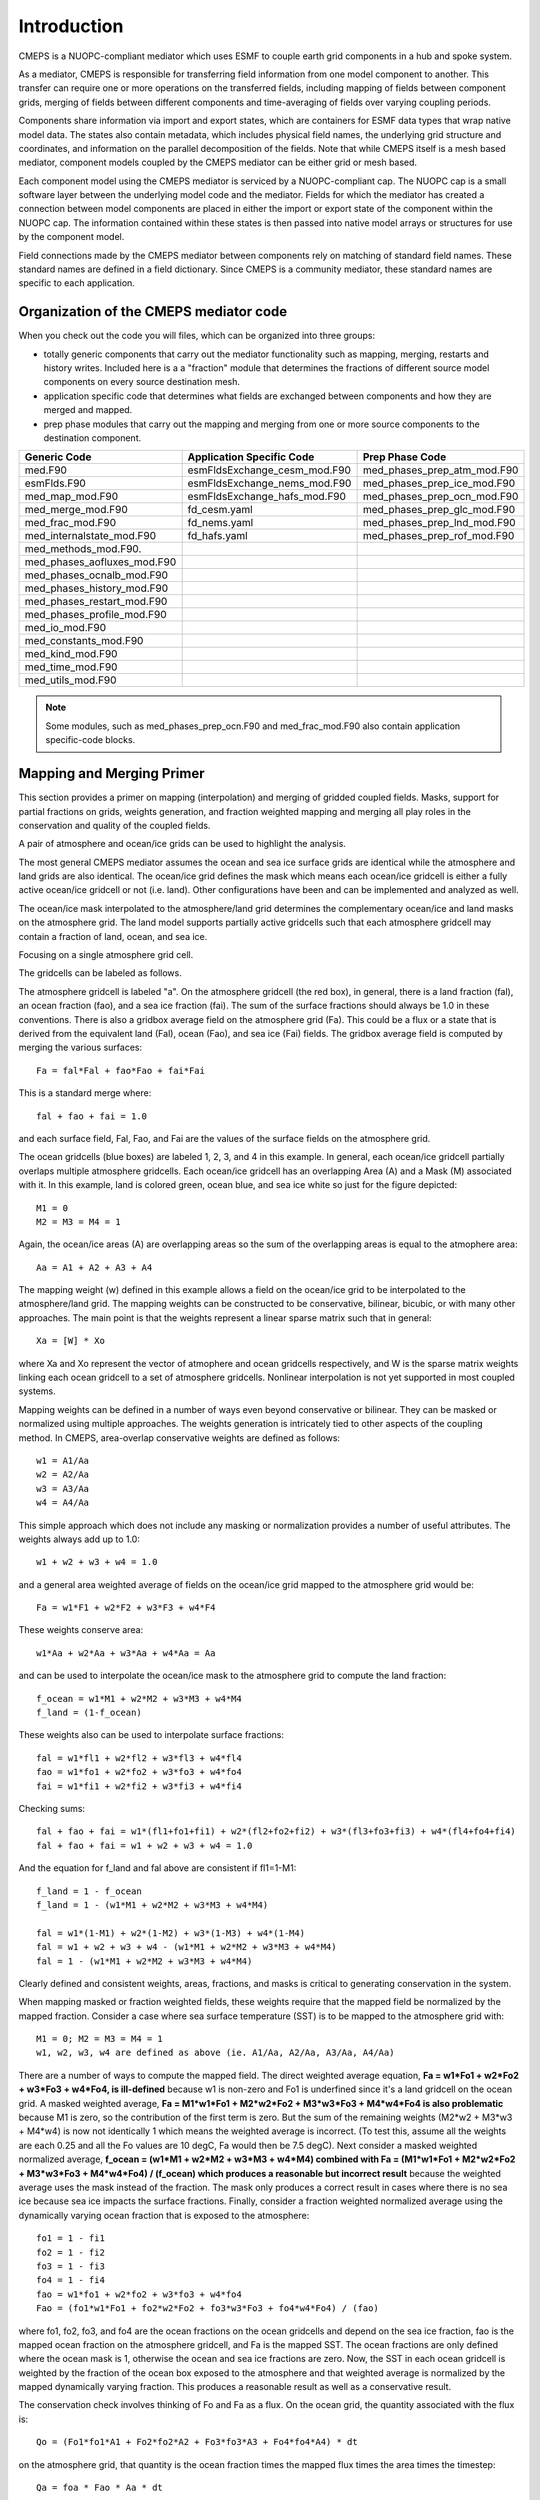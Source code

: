 Introduction
============

CMEPS is a NUOPC-compliant mediator which uses ESMF to couple earth grid components in a hub and spoke system.

As a mediator, CMEPS is responsible  for transferring field information from one
model component to another. This transfer  can require one or more operations on
the transferred  fields, including  mapping of  fields between  component grids,
merging  of fields  between different  components and  time-averaging of  fields
over varying coupling periods.



Components share information via import  and export states, which are containers
for  ESMF data  types  that wrap  native  model data.  The  states also  contain
metadata, which  includes physical  field names,  the underlying  grid structure
and coordinates,  and information on  the parallel decomposition of  the fields.
Note that while CMEPS itself is  a mesh based mediator, component models coupled
by the CMEPS mediator can be either grid or mesh based.

Each component model  using the CMEPS mediator is serviced  by a NUOPC-compliant
cap. The NUOPC cap  is a small software layer between  the underlying model code
and  the mediator.  Fields  for  which the  mediator  has  created a  connection
between model components are placed in either  the import or export state of the
component within  the NUOPC cap.  The information contained within  these states
is then passed into  native model arrays or structures for  use by the component
model.

Field  connections  made  by  the  CMEPS mediator  between  components  rely  on
matching of  standard field names. These  standard names are defined  in a field
dictionary.  Since CMEPS  is a  community mediator,  these standard  names are
specific to each application.

   
Organization of the CMEPS mediator code
#######################################


When you check out the code you  will files, which can be organized into three
groups:

* totally generic components that carry  out the mediator functionality such as mapping, 
  merging, restarts and history writes. Included here is a a  "fraction" module that 
  determines  the fractions of different  source model components on every source 
  destination mesh.

* application specific  code that determines what fields  are exchanged between 
  components and how they are merged and mapped.

* prep phase modules  that carry out the mapping and merging  from one or more 
  source components to  the destination component.

=========================== ============================ ===========================
  Generic Code               Application Specific Code   Prep Phase Code
=========================== ============================ ===========================
med.F90                     esmFldsExchange_cesm_mod.F90 med_phases_prep_atm_mod.F90
esmFlds.F90                 esmFldsExchange_nems_mod.F90 med_phases_prep_ice_mod.F90
med_map_mod.F90             esmFldsExchange_hafs_mod.F90 med_phases_prep_ocn_mod.F90
med_merge_mod.F90           fd_cesm.yaml                 med_phases_prep_glc_mod.F90
med_frac_mod.F90            fd_nems.yaml                 med_phases_prep_lnd_mod.F90                          
med_internalstate_mod.F90   fd_hafs.yaml                 med_phases_prep_rof_mod.F90               
med_methods_mod.F90.                         
med_phases_aofluxes_mod.F90 
med_phases_ocnalb_mod.F90
med_phases_history_mod.F90
med_phases_restart_mod.F90
med_phases_profile_mod.F90
med_io_mod.F90
med_constants_mod.F90
med_kind_mod.F90
med_time_mod.F90
med_utils_mod.F90
=========================== ============================ ===========================

.. note:: Some modules, such as med_phases_prep_ocn.F90 and med_frac_mod.F90 also contain application specific-code blocks.

Mapping and Merging Primer
#######################################

This section provides a primer on mapping (interpolation) and merging of gridded
coupled fields.  Masks, support for partial fractions on grids, weights generation, 
and fraction 
weighted mapping and merging all play roles in the conservation and quality of the
coupled fields.

A pair of atmosphere and ocean/ice grids can be used to highlight the analysis.

.. image:: CMEPS-grid1.png
  :width: 400
  :alt: Sample CMEPS grids

The most general CMEPS mediator assumes the ocean and sea ice surface grids are 
identical while the atmosphere and land grids are also identical.  The ocean/ice
grid defines the mask which means each ocean/ice gridcell is either a fully
active ocean/ice gridcell or not (i.e. land).  Other configurations have been 
and can be implemented and analyzed as well.  

The ocean/ice mask interpolated to the atmosphere/land grid
determines the complementary ocean/ice and land masks on the atmosphere grid.
The land model supports partially active gridcells such that each atmosphere
gridcell may contain a fraction of land, ocean, and sea ice.

Focusing on a single atmosphere grid cell.

.. image:: CMEPS-grid2.png
  :width: 400
  :alt: Sample CMEPS gridcell overlap

The gridcells can be labeled as follows.

.. image:: CMEPS-grid3.png
  :width: 300
  :alt: Sample CMEPS gridcell naming convention

The atmosphere gridcell is labeled "a".  On the atmosphere gridcell (the red box), 
in general,
there is a land fraction (fal), an ocean fraction (fao), and a sea ice fraction
(fai).  The sum of the surface fractions should always be 1.0 in these
conventions.  There is also a gridbox average field on the atmosphere grid (Fa).  
This could be a flux or a state that is 
derived from the equivalent land (Fal), ocean (Fao), and sea ice (Fai) fields.
The gridbox average field is computed by merging the various surfaces::

  Fa = fal*Fal + fao*Fao + fai*Fai

This is a standard merge where::

  fal + fao + fai = 1.0

and each surface field, Fal, Fao, and Fai are the values of the surface fields
on the atmosphere grid.

The ocean gridcells (blue boxes) are labeled 1, 2, 3, and 4 in this example.  
In general, 
each ocean/ice gridcell partially overlaps multiple atmosphere gridcells.  
Each ocean/ice gridcell has an overlapping Area (A) and a Mask (M) associated with it.
In this example, land is colored green, ocean blue, and sea ice white so just for
the figure depicted::

  M1 = 0
  M2 = M3 = M4 = 1

Again, the ocean/ice areas (A) are overlapping areas so the sum of the overlapping
areas is equal to the atmophere area::

  Aa = A1 + A2 + A3 + A4

The mapping weight (w) defined in this example allows a field on the ocean/ice
grid to be interpolated to the atmosphere/land grid.  The mapping weights can
be constructed to be conservative, bilinear, bicubic, or with many other
approaches.  The main point is that the weights represent a linear sparse matrix
such that in general::

  Xa = [W] * Xo

where Xa and Xo represent the vector of atmophere and ocean gridcells respectively,
and W is the sparse matrix weights linking each ocean gridcell to a set of atmosphere
gridcells.  Nonlinear interpolation is not yet supported in most coupled systems.

Mapping weights can be defined in a number of ways even beyond conservative
or bilinear.  They can be masked or normalized using multiple approaches.  The
weights generation is intricately tied to other aspects of the coupling method.  
In CMEPS, area-overlap conservative weights are defined as follows::

  w1 = A1/Aa
  w2 = A2/Aa
  w3 = A3/Aa
  w4 = A4/Aa

This simple approach which does not include any masking or normalization provides a 
number of useful attributes.  The weights always add up to 1.0::

  w1 + w2 + w3 + w4 = 1.0

and a general area weighted average of fields on the ocean/ice grid mapped to
the atmosphere grid would be::

  Fa = w1*F1 + w2*F2 + w3*F3 + w4*F4

These weights conserve area::

  w1*Aa + w2*Aa + w3*Aa + w4*Aa = Aa

and can be used to interpolate the ocean/ice mask to the atmosphere grid to compute
the land fraction::

  f_ocean = w1*M1 + w2*M2 + w3*M3 + w4*M4
  f_land = (1-f_ocean)

These weights also can be used to interpolate surface fractions::

  fal = w1*fl1 + w2*fl2 + w3*fl3 + w4*fl4
  fao = w1*fo1 + w2*fo2 + w3*fo3 + w4*fo4
  fai = w1*fi1 + w2*fi2 + w3*fi3 + w4*fi4

Checking sums::

  fal + fao + fai = w1*(fl1+fo1+fi1) + w2*(fl2+fo2+fi2) + w3*(fl3+fo3+fi3) + w4*(fl4+fo4+fi4)
  fal + fao + fai = w1 + w2 + w3 + w4 = 1.0

And the equation for f_land and fal above are consistent if fl1=1-M1::

  f_land = 1 - f_ocean
  f_land = 1 - (w1*M1 + w2*M2 + w3*M3 + w4*M4)

  fal = w1*(1-M1) + w2*(1-M2) + w3*(1-M3) + w4*(1-M4)
  fal = w1 + w2 + w3 + w4 - (w1*M1 + w2*M2 + w3*M3 + w4*M4)
  fal = 1 - (w1*M1 + w2*M2 + w3*M3 + w4*M4)

Clearly defined and consistent weights, areas, fractions, and masks is critical 
to generating conservation in the system.

When mapping masked or fraction weighted fields, these weights require that the
mapped field be normalized by the mapped fraction.  Consider a case where sea 
surface temperature (SST) is to be mapped to the atmosphere grid with::

  M1 = 0; M2 = M3 = M4 = 1
  w1, w2, w3, w4 are defined as above (ie. A1/Aa, A2/Aa, A3/Aa, A4/Aa)

There are a number of ways to compute the mapped field.  The direct weighted
average equation, **Fa = w1*Fo1 + w2*Fo2 + w3*Fo3 + w4*Fo4, is ill-defined**
because w1 is non-zero and Fo1 is underfined since it's a land gridcell
on the ocean grid.  A masked weighted average,
**Fa = M1*w1*Fo1 + M2*w2*Fo2 + M3*w3*Fo3 + M4*w4*Fo4 is also problematic**
because M1 is zero, so the contribution of the first term is zero.  But the sum
of the remaining weights (M2*w2 + M3*w3 + M4*w4) is now not identically 1 
which means the weighted average is incorrect.  (To test this, assume all the 
weights are each 0.25 and all the Fo values are 10 degC, Fa would then be 7.5 degC).
Next consider a masked weighted normalized average,
**f_ocean = (w1*M1 + w2*M2 + w3*M3 + w4*M4) combined with
Fa = (M1*w1*Fo1 + M2*w2*Fo2 + M3*w3*Fo3 + M4*w4*Fo4) / (f_ocean) which produces a reasonable but incorrect result**
because the weighted average uses the mask instead of the fraction.  The
mask only produces a correct result
in cases where there is no sea ice because sea ice impacts the surface fractions.  
Finally, consider
a fraction weighted normalized average using the dynamically varying
ocean fraction that is exposed to the atmosphere::

  fo1 = 1 - fi1
  fo2 = 1 - fi2
  fo3 = 1 - fi3
  fo4 = 1 - fi4
  fao = w1*fo1 + w2*fo2 + w3*fo3 + w4*fo4
  Fao = (fo1*w1*Fo1 + fo2*w2*Fo2 + fo3*w3*Fo3 + fo4*w4*Fo4) / (fao)

where fo1, fo2, fo3, and fo4 are the ocean fractions on the ocean gridcells
and depend on the sea ice fraction,
fao is the mapped ocean fraction on the atmosphere gridcell, and Fa
is the mapped SST.  The ocean fractions are only defined where the ocean
mask is 1, otherwise the ocean and sea ice fractions are zero.
Now, the SST in each ocean gridcell is weighted by the fraction of the ocean
box exposed to the atmosphere and that weighted average is normalized by 
the mapped dynamically varying fraction.  This produces a reasonable result
as well as a conservative result.  

The conservation check involves thinking of Fo and Fa as a flux.  On the
ocean grid, the quantity associated with the flux is::

  Qo = (Fo1*fo1*A1 + Fo2*fo2*A2 + Fo3*fo3*A3 + Fo4*fo4*A4) * dt

on the atmosphere grid, that quantity is the ocean fraction times the mapped
flux times the area times the timestep::

  Qa = foa * Fao * Aa * dt

Via some simple math, it can be shown that Qo = Qa if::

  fao = w1*fo1 + w2*fo2 + w3*fo3 + w4*fo4
  Fao = (fo1*w1*Fo1 + fo2*w2*Fo2 + fo3*w3*Fo3 + fo4*w4*Fo4) / (fao)

In practice, the fraction weighted normlized mapping field is computed 
by mapping the ocean fraction and the fraction
weighted field from the ocean to the atmosphere grid separately and then
using the mapped fraction to normalize the field as a four step process::

  Fo' = fo*Fo                                   (a)
  fao = w1*fo1 + w2*fo2 + w3*fo3 + w4*fo4       (b)
  Fao' = w1*Fo1' + w2*Fo2' + w3*Fo3' + w4*Fo4'  (c)
  Fao = Fao'/fao                                (d)

Steps (b) and (c) above are the sparse matrix multiply by the standard 
conservative weights.
Step (a) fraction weighs the field and step (d) normalizes the mapped field.  

Another way to think of this is that the mapped flux (Fao') is normalized by the
same fraction (fao) that is used in the merge, so they actually cancel.  
Both the normalization at the end of the mapping and the fraction weighting 
in the merge can be skipped and the results should be identical.  But then the mediator
will carry around Fao' instead of Fao and that field is far less intuitive
as it no longer represents the gridcell average value, but some subarea average
value.
In addition, that approach is only valid when carrying out full surface merges.  If,
for instance, the SST is to be interpolated and not merged with anything, the field 
must be normalized after mapping to be useful.

The same mapping and merging process is valid for the sea ice::

  fai = w1*fi1 + w2*fi2 + w3*fi3 + w4*fi4
  Fai = (fi1*w1*Fi1 + fi2*w2*Fi2 + fi3*w3*Fi3 + fi4*w4*Fi4) / (fai)

Putting this together with the original merge equation::

  Fa = fal*Fal + fao*Fao + fai*Fai

where now::

  fal = 1 - (fao+fai)
  fao = w1*fo1 + w2*fo2 + w3*fo3 + w4*fo4
  fai = w1*fi1 + w2*fi2 + w3*fi3 + w4*fi4
  Fal = Fl1 = Fl2 = Fl3 = Fl4 as defined by the land model on the atmosphere grid
  Fao = (fo1*w1*Fo1 + fo2*w2*Fo2 + fo3*w3*Fo3 + fo4*w4*Fo4) / (fao)
  Fai = (fi1*w1*Fi1 + fi2*w2*Fi2 + fi3*w3*Fi3 + fi4*w4*Fi4) / (fai)

will simplify to an equation that contains twelve distinct terms for each of the 
four ocean gridboxes and the three different surfaces::

  Fa = (w1*fl1*Fl1 + w2*fl2*Fl2  + w3*fl3*Fl3 + w4*fl4*Fl4) + 
       (w1*fo1*Fo1 + w2*fo2*Fo2  + w3*fo3*Fo3 + w4*fo4*Fo4) + 
       (w1*fi1*Fi1 + w2*fi2*Fi2  + w3*fi3*Fi3 + w4*fi4*Fi4) 

and this further simplifies to something that looks like a mapping
of the field merged on the ocean grid::

  Fa = w1*(fl1*Fl1+fo1*Fo1+fi1*Fi1) + 
       w2*(fl2*Fl2+fo2*Fo2+fi2*Fi2) +
       w3*(fl3*Fl3+fo3*Fo3+fi3*Fi3) + 
       w4*(fl4*Fl4+fo4*Fo4+fi4*Fi4)

Like the exercise with Fao above, these equations can be shown to be
fully conservative.  

To summarize, multiple features such as area calculations,
weights, masking, normalization, fraction weighting, and merging approaches
have to be considered together to ensure conservation.  The CMEPS mediator
uses unmasked and unnormalized weights and then generally
maps using the fraction weighted normalized approach.  Merges are carried
out with fraction weights.
This is applied to both state and flux fields, with conservative, bilinear, 
and other mapping approaches, and for both merged and unmerged fields.
This ensures that the fields are always useful gridcell average values 
when being coupled or analyzed throughout the coupling implementation.


Area Corrections
#######################################

Area corrections are generally necessary when coupling fluxes between different
component models if conservation is important.  The area corrections adjust
the fluxes such that the quantity is conserved between different models.  The
area corrections are necessary because different model usually compute gridcell
areas using different approaches.  These approaches are inherently part of the
model discretization, they are NOT ad-hoc.

If the previous section, areas and weights were introduced.  Those areas
were assumed to consist of the area overlaps between gridcells and were computed
using a consistent approach such that the areas conserve.  ESMF is able to compute 
these area overlaps and the corresponding mapping weights such that fluxes can
be mapped and quantities are conserved.

However, the ESMF areas don't necessarily agree with the model areas that are inherently
computed in the individual component models.  As a result, the fluxes need to
be corrected by the ratio of the model areas and the ESMF areas.  Consider a
simple configuration where two grids are identical, the areas computed by
ESMF are identical, and all the weights are 1.0.  So::

  A1 = A2 (from ESMF)
  w1 = 1.0 (from ESMF)
  F2 = w1*F1  (mapping)
  F2*A2 = F1*A1 (conservation)

Now lets assume that the two models have fundamentally different discretizations,
different area algorithms (i.e. great circle vs simpler lon/lat approximations), 
or even different
assumptions about the size and shape of the earth.  The grids can be identical in
terms of the longitude and latitude of the 
gridcell corners and centers, but the areas can also
be different because of the underlying model implementation.  When a flux is passed 
to or from each component, the quantity associated with that flux is proportional to 
the model area, so::

  A1 = A2 (ESMF areas)
  w1 = 1.0
  F2 = w1*F1 (mapping)
  F2 = F1
  A1m != A2m  (model areas)
  F1*A1m != F2*A2m  (loss of conservation)

This can be corrected by multiplying the fluxes 
by an area correction.  For each model, outgoing fluxes should be multiplied
by the model area divided by the ESMF area.  Incoming fluxes should be multiplied
by the ESMF area divided by the model area.  So::

  F1' = A1m/A1*F1
  F2' = w1*F1'
  F2  = F2'*A2/A2m

  Q2 = F2*A2m
     = (F2'*A2/A2m)*A2m
     = F2'*A2
     = (w1*F1')*A2
     = w1*(A1m/A1*F1)*A2
     = A1m*F1
     = Q1

and now the mapped flux conserves in the component models.  The area corrections
should only be applied to fluxes.  These area corrections
can actually be applied a number of ways.

* The model areas can be passed into ESMF as extra arguments and then the weights will be adjusted.  In this case, weights will no longer sum to 1 and different weights will need to be generated for mapping fluxes and states.
* Models can pass quantities instead of fluxes, multiplying the flux in the component by the model area.  But this has a significant impact on the overall coupling strategy.
* Models can pass the areas to the mediator and the mediator can multiple fluxes by the source model area before mapping and divide by the destination model area area after mapping.
* Models can pass the areas to the mediator and implement an area correction term on the incoming and outgoing fluxes that is the ratio of the model and ESMF areas.  This is the approach shown above and is how CMEPS traditionally implements this feature.

Model areas should be passed to the mediator at initialization so the area corrections 
can be computed and applied.  These area corrections do not vary in time.


Lags, Accumulation and Averaging
#######################################

In a coupled model, the component model sequencing and coupling frequency tend to introduce 
some lags as well as a requirement to accumulate and average.  This occurs when
component models are running sequentially or concurrently.  In general, the component
models advance in time separately and the "current time" in each model becomes out of
sync during the sequencing loop.  This is not unlike how component models take a timestep.
It's generally more important that the coupling be conservative than synchronous.

At any rate, a major concern is conservation and consistency.  As a general rule, when
multiple timesteps are taken between coupling periods in a component model, the fluxes and
states should be averaged over those timesteps before being passed back out to the
coupler.  In the same way, the fluxes and states passed into the coupler should be
averaged over shorter coupling periods for models that are coupled at longer coupling
periods.  

For conservation of mass and energy, the field that is accumluated should be consistent
with the field that would be passed if there were no averaging required.  Take for
example a case where the ocean model is running at a longer coupling period.  The ocean
model receives a fraction weighted merged atmosphere/ocean and ice/ocean flux written as::

  Fo = fao*Fao + fio*Fio

The averaged flux over multiple time periods, n, would then be::

  Fo = 1/n * sum_n(fao*Fao + fio*Fio)

where sum_n represents the sum over n time periods.  This can also be written as::

  Fo = 1/n * (sum_n(fao*Fao) + sum_n(fio*Fio))

So multiple terms can be summed and accumulated or the individual terms fao*Fao 
and fio*Fio can be accumulated and later summed and averaged in either order.
Both approaches produce identical results.
Finally, **it's important to note that sum_n(fao)*sum_n(Fao) does not produce the same
results as the sum_n(fao*Fao)**.  In other words, the fraction weighted flux has to be
accumulated and NOT the fraction and flux separately.  This is important for conservation
in flux coupling.  The same approach should be taken with merged states to compute the 
most accurate representation of the average state over the slow coupling period.
An analysis and review of each coupling field should be carried out to determine
the most conservative and accurate representation of averaged fields.  This is particularly
important for models like the sea ice model where fields may be undefined at gridcells
and timesteps where the ice fraction is zero.

Next, consider how mapping interacts with averaging.  A coupled field
can be accumulated on the grid where that field is used.  As in the example above,
the field that would be passed to the ocean model can be accumulated on the ocean grid
over fast coupling periods as if the ocean model were called each fast coupling period.
If the flux is computed on another grid, it would save computational efforts if the
flux were accumulated and averaged on the flux computation grid over fast coupling
periods and only mapped to the destination grid on slow coupling periods.  Consider
just the atmosphere/ocean term above::

  1/n * sum_n(fao_o*Fao_o)

which is accumulated and averaged on the ocean grid before being passed to the ocean
model.  The _o notation has been added to denote the field on on the ocean grid.
However, if Fao is computed on the atmosphere grid, then each fast coupling period
the following operations would need to be carried out

* Fao_a is computed on the atmosphere grid
* fao_a, the ocean fraction on the atmosphere grid is known
* fao_o = map(fao_a), the fraction is mapped from atmosphere to ocean
* Fao_o = map(Fao_a), the flux is mapped from atmosphere to ocean
* fao_o*Fao_o is accumulated over fast coupling periods
* 1/n * sum_n(fao_o*Fao_o), the accumulation is averaged every slow coupling period

Writing this in equation form::

  Fo = 1/n * sum_n(mapa2o(fao_a) * mapa2o(fao_a*Fao_a)/mapa2o(fao_a))

where Fao_o is a fraction weighted normalized mapping as required for conservation
and fao_o is the mapped ocean fraction on the atmosphere grid.
Simplifying the above equation::

  Fo = 1/n * sum_n(mapa2o(fao_a*Fao_a)

Accumulation (sum_n) and mapping (mapa2o) are both linear operations so this can 
be written as::

  Fo = 1/n * mapa2o(sum_n(fao_a*Fao_a))
  Fo = mapa2o(1/n*sum_n(fao_a*Fao_a))

which suggests that the accumulation can be done on the source side (i.e. atmosphere)
and only mapped on the slow coupling period.  But again, fao_a*Fao_a has to be 
accumulated and then when mapped, NO fraction would be applied to the merge as this
is already included in the mapped field.  In equation form, the full merged ocean
field would be implemented as::

  Fao'_o = mapa2o(1/n*sum_n(fao_a*Fao_a))
  Fo = Fao'_o + fio_o*Fio_o

where a single accumulated field is only mapped once each slow coupling period
and an asymmetry is introduced in the merge in terms of the use of the fraction
weight.  In the standard approach::

  fao_o = mapa2o(fao_a)
  Fao_o = mapa2o(fao_a*Fao_a)/mapa2o(fao_a)
  Fo = fao_o*Fao_o + fio_o*Fio_o

two atmosphere fields are mapped every fast coupling period, the merge is now
fraction weighted for all terms, and the mapped fields, fao_o and Fao_o, have
physically meaningful values.  Fao'_o above does not.  This implementation
has a parallel with the normalization step.  As suggested above, there are two
implementations for conservative mapping and merging in general.  The one outlined 
above with fraction weighted normalized mapping and fraction weighted
merging::

  fao_o = mapa2o(fao_a)
  Fao_o = mapa2o(fao_a*Fao_a)/mapa2o(fao_a)
  Fo = fao_o*Fao_o

or an option where the fraction weighted mapped field is NOT normalized and the
fraction is NOT applied during the merge::

  Fao'_o = mapa2o(fao_a*Fao_a)
  Fo = Fao'_o

These will produce identical results in the same way that their accumulated averages
do.
  


Flux Calculation Grid
#######################################

The grid that fluxes are computed on is another critical issue to consider.  Consider
the atmosphere/ocean flux again.  Generally, the atmosphere/ice flux is computed
in the ice model due to subgrid scale processes that need to be resolved.  In addition,
the ice model is normally run at a fast coupling period and advances
one sea ice timestep per coupling period.  On the other hand, the ocean model is often coupled
at a slower coupling period and atmosphere/ocean fluxes are computed outside the
ocean model at the faster atmopshere coupling period.  In some models, the atmosphere/ocean
fluxes are computed in the mediator, on the ocean grid, from ocean and mapped
atmosphere states, and those atmosphere/ocean fluxes are mapped conservatively to
the atmosphere grid.  In other models, the atmosphere/ocean fluxes are computed
on the atmosphere grid in the atmosphere model, from atmosphere and mapped ocean states,
and then those atmosphere/ocean fluxes are mapped conservatively to the ocean
grid.  Those implementations are different in many respects, but they share basic
equations::

  fo_o = 1 - fi_o
  fl_a = 1 - mapo2a(Mo)
  fo_a = mapo2a(fo_o)
  fi_a = mapo2a(fi_o)
  Fa = fl_a*Fal_a + fo_a*Fao_a + fi_a*Fai_a
  Fo =              fo_o*Fao_o + fi_o*Fio_o

The above equations indicate that the land fraction on the atmosphere grid is the 
complement of the mapped ocean mask and is static.  The ice and ocean fractions are
determined from the ice model and are dynamic.  Both can be mapped to the atmosphere
grid.  Finally, the atmosphere flux is a three-way merge of the land, ocean, and
ice terms on the atmosphere grid while the ocean flux is a two-way merge of the
atmosphere and ice terms on the ocean grid.

When the atmosphere/ocean and atmosphere/ice fluxes are both computed on the same
grid, at the same frequency, and both are mapped to the atmosphere grid, conservative 
mapping and merging is relatively straight-forward::

  fo_a  = mapo2a(fo_o)
  Fao_a = mapo2a(fo_o*Fao_o)/fo_a
  fi_a  = mapo2a(fi_o)
  Fai_a = mapo2a(fi_o*Fai_o)/fi_a

and everything conserves relatively directly::

  fo_o + fi_o = Mo
  fl_a + fo_a + fi_a = 1.0
  fo_a*Fao_a = fo_o*Fao_o
  fi_a*Fai_a = fi_o*Fai_o

When the atmosphere/ice fluxes are computed on the ocean grid while
the atmosphere/ocean fluxes are computed on the atmosphere grid, 
extra care is needed with regard to fractions and conservation.  In this case::

  fo_a  = mapo2a(fo_o)
  Fao_o = mapa2o(fo_a*Fao_a)/mapa2o(fo_a)
  fi_a  = mapo2a(fi_o)
  Fai_a = mapo2a(fi_o*Fai_o)/fi_a
  
fo_o, fi_o, Fai_o, and Fao_a are specified and Fao_o has to be computed. The most 
important point here is that during the ocean merge, the mapped ocean fraction on the
atmosphere grid is used so::

  Fo = mapa2o(fo_a)*(mapa2o(fo_a*Fao_a)/mapa2o(fo_a)) + fi_o*Fio_o

This is conservative because from basic mapping/merging principles::

  fo_a * Fao_a = mapa2o(fo_a)*(mapa2o(fo_a*Fao_a)/mapa2o(fo_a))

fo_a is the mapped ocean fraction while Fao_a is the computed flux on the atmosphere
grid.  Note that **mapa2o(fo_a) != fo_o** which also means that fi_o + mapa2o(fo_a) != 1.
Since the ocean fraction is computed on the ocean grid while the atmosphere/ocean
flux is computed on the atmosphere grid, an extra mapping is introduced which results in
extra diffusion.  As a result, the atmosphere/ocean
and ice/ocean fluxes are computed and applied differently to the different grids.  And
while the fraction weights in the two-way merge don't sum to 1 at each gridcell, the
fluxes still conserve.  Again, the normalized fraction weighted mapped atmosphere/ocean
flux from the atmosphere grid should NOT be merged with the original ocean fraction on the
ocean grid.  They must be merged with the atmosphere ocean fraction mapped to the ocean
grid which is two mappings removed from the original ocean fraction on the ocean grid.

An open question exists whether there is atmosphere/ocean flux (Fao"_o) that conserves and
allows the two-way ocean merge equation to use the original fo_o fraction weight
such that::

  fo_o * Fao"_o = mapa2o(fo_a)*(mapa2o(fo_a*Fao_a)/mapa2o(fo_a)

It has been suggested that if Fao"_o is mapo2a(Fao_a), the system conserves::

  fo_o * mapa2o(Fao_a) =? mapa2o(fo_a)*mapa2o(fo_a*Fao_a)/mapa2o(fo_a)

But this still needs to be verified.
